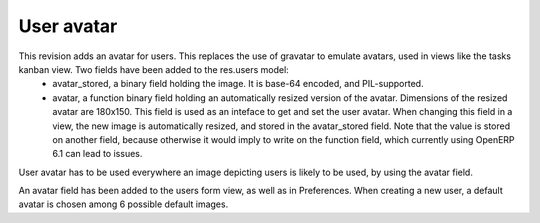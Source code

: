 User avatar
===========

This revision adds an avatar for users. This replaces the use of gravatar to emulate avatars, used in views like the tasks kanban view. Two fields have been added to the res.users model:
 - avatar_stored, a binary field holding the image. It is base-64 encoded, and PIL-supported.
 - avatar, a function binary field holding an automatically resized version of the avatar. Dimensions of the resized avatar are 180x150. This field is used as an inteface to get and set the user avatar. When changing this field in a view, the new image is automatically resized, and stored in the avatar_stored field. Note that the value is stored on another field, because otherwise it would imply to write on the function field, which currently using OpenERP 6.1 can lead to issues.
User avatar has to be used everywhere an image depicting users is likely to be used, by using the avatar field.

An avatar field has been added to the users form view, as well as in Preferences. When creating a new user, a default avatar is chosen among 6 possible default images.

